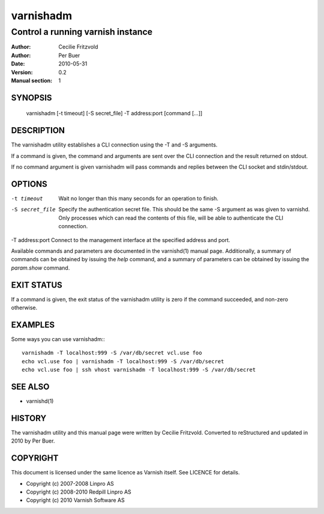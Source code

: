 ==========
varnishadm
==========

----------------------------------
Control a running varnish instance
----------------------------------

:Author: Cecilie Fritzvold
:Author: Per Buer
:Date:   2010-05-31
:Version: 0.2
:Manual section: 1

SYNOPSIS
========

       varnishadm [-t timeout] [-S secret_file] -T address:port [command [...]]

DESCRIPTION
===========

The varnishadm utility establishes a CLI connection using the -T and -S arguments.

If a command is given, the command and arguments are sent over the CLI
connection and the result returned on stdout.

If no command argument is given varnishadm will pass commands and
replies between the CLI socket and stdin/stdout.

OPTIONS
=======

-t timeout               Wait no longer than this many seconds for an operation to finish.

-S secret_file           Specify the authentication secret file. This should be the same -S 
                         argument as was given to varnishd. Only processes which can read 
                         the contents of this file, will be able to authenticate the CLI connection.

-T address:port          Connect to the management interface at the specified address and port.


Available commands and parameters are documented in the varnishd(1)
manual page.  Additionally, a summary of commands can be obtained by
issuing the *help* command, and a summary of parameters can be
obtained by issuing the *param.show* command.

EXIT STATUS
===========

If a command is given, the exit status of the varnishadm utility is
zero if the command succeeded, and non-zero otherwise.

EXAMPLES
========

Some ways you can use varnishadm:::

           varnishadm -T localhost:999 -S /var/db/secret vcl.use foo
           echo vcl.use foo | varnishadm -T localhost:999 -S /var/db/secret
           echo vcl.use foo | ssh vhost varnishadm -T localhost:999 -S /var/db/secret

SEE ALSO
========

* varnishd(1)

HISTORY
=======

The varnishadm utility and this manual page were written by Cecilie
Fritzvold. Converted to reStructured and updated in 2010 by Per
Buer.

COPYRIGHT
=========

This document is licensed under the same licence as Varnish
itself. See LICENCE for details.

* Copyright (c) 2007-2008 Linpro AS
* Copyright (c) 2008-2010 Redpill Linpro AS
* Copyright (c) 2010 Varnish Software AS
